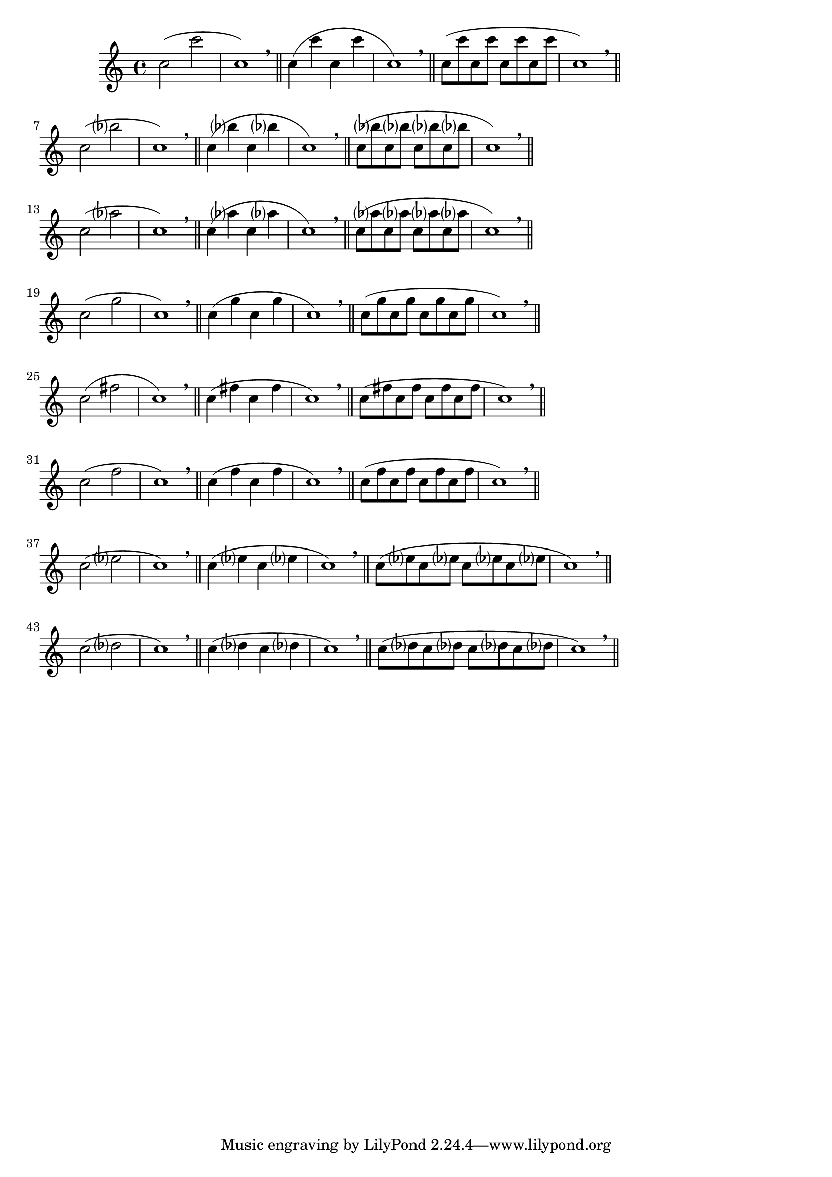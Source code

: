 \version "2.24.4"
\language "deutsch"
\paper{
  %prevents bars from being stretched
  ragged-right = ##t
}

\relative c''

{
%Variablendefinition
%Patterns für gleiche Intervalle aufwärts
  {c2( c'2 | c,1) \breathe \bar "||" c4( c'4 c,4 c'4 | c,1) \breathe \bar "||"  c8( c' c, c' c, c' c, c' | c,1) \breathe \bar "||"} \break
  {c2( b'? | c,1) \breathe \bar "||" c4( b'? c, b'? | c,1) \breathe \bar "||"  c8( b'? c, b'? c, b'? c, b'? | c,1) \breathe \bar "||"} \break
  {c2( as'? | c,1) \breathe \bar "||" c4( as'? c, as'? | c,1) \breathe \bar "||"  c8( as'? c, as'? c, as'? c, as'? | c,1) \breathe \bar "||"} \break
  {c2( g'2 | c,1) \breathe \bar "||" c4( g' c, g' | c,1) \breathe \bar "||" c8 (g' c, g' c, g' c, g' | c,1) \breathe \bar "||"} \break
  {c2( fis2 | c1) \breathe \bar "||" c4( fis c fis | c1) \breathe \bar "||" c8 (fis c fis c fis c fis | c1) \breathe \bar "||"} \break
  {c2( f2 | c1) \breathe \bar "||" c4( f c f | c1) \breathe \bar "||" c8 (f c f c f c f | c1) \breathe \bar "||"} \break
  {c2( es? | c1) \breathe \bar "||" c4( es? c es? | c1) \breathe \bar "||" c8 (es? c es? c es? c es? | c1) \breathe \bar "||"} \break
  {c2( des? | c1) \breathe \bar "||" c4( des? c des? | c1) \breathe \bar "||" c8 (des? c des? c des? c des? | c1) \breathe \bar "||"} \break
}